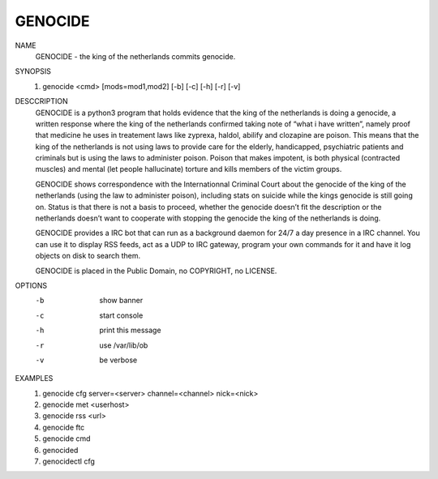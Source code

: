 GENOCIDE
#########

NAME
        GENOCIDE - the king of the netherlands commits genocide.

SYNOPSIS
        1) genocide <cmd> [mods=mod1,mod2] [-b] [-c] [-h] [-r] [-v]

DESCCRIPTION
        GENOCIDE is a python3 program that holds evidence that the king of the
        netherlands is doing a genocide, a written response where the king
        of the netherlands confirmed taking note of “what i have written”, namely
        proof that medicine he uses in treatement laws like zyprexa, haldol,
        abilify and clozapine are poison. This means that the king of the
        netherlands is not using laws to provide care for the elderly,
        handicapped, psychiatric patients and criminals but is using the laws
        to administer poison. Poison that makes impotent, is both physical
        (contracted muscles) and mental (let people hallucinate) torture and
        kills members of the victim groups.

        GENOCIDE shows correspondence with the Internationnal Criminal Court
        about the genocide of the king of the netherlands (using the law to
        administer poison), including stats on suicide while the kings genocide
        is still going on. Status is that there is not a basis to proceed,
        whether the genocide doesn’t fit the description or the netherlands
        doesn’t want to cooperate with stopping the genocide the king of the
        netherlands is doing.

        GENOCIDE provides a IRC bot that can run as a background daemon for
        24/7 a day presence in a IRC channel. You can use it to display RSS
        feeds, act as a UDP to IRC gateway, program your own commands for it
        and have it log objects on disk to search them.

        GENOCIDE is placed in the Public Domain, no COPYRIGHT, no LICENSE.

OPTIONS
        -b              show banner
        -c              start console
        -h              print this message
        -r              use /var/lib/ob
        -v              be verbose

EXAMPLES
        1) genocide cfg server=<server> channel=<channel> nick=<nick>
        2) genocide met <userhost>
        3) genocide rss <url>
        4) genocide ftc
        5) genocide cmd
        6) genocided
	7) genocidectl cfg
